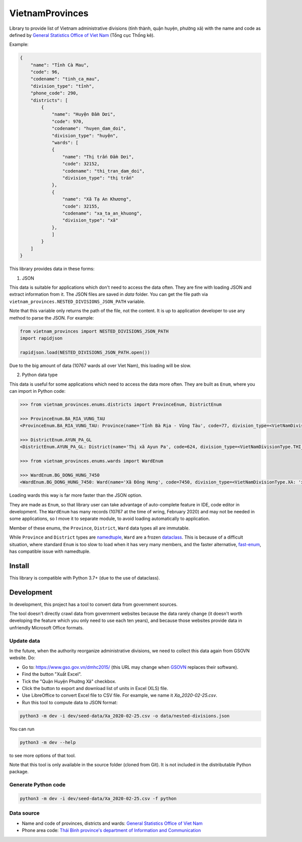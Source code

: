 ================
VietnamProvinces
================


Library to provide list of Vietnam administrative divisions (tỉnh thành, quận huyện, phường xã) with the name and code as defined by `General Statistics Office of Viet Nam <gso_vn_>`_ (Tổng cục Thống kê).

Example:

.. code-block:: json

    {
        "name": "Tỉnh Cà Mau",
        "code": 96,
        "codename": "tinh_ca_mau",
        "division_type": "tỉnh",
        "phone_code": 290,
        "districts": [
            {
                "name": "Huyện Đầm Dơi",
                "code": 970,
                "codename": "huyen_dam_doi",
                "division_type": "huyện",
                "wards": [
                {
                    "name": "Thị trấn Đầm Dơi",
                    "code": 32152,
                    "codename": "thi_tran_dam_doi",
                    "division_type": "thị trấn"
                },
                {
                    "name": "Xã Tạ An Khương",
                    "code": 32155,
                    "codename": "xa_ta_an_khuong",
                    "division_type": "xã"
                },
                ]
            }
        ]
    }

This library provides data in these forms:

1. JSON

This data is suitable for applications which don't need to access the data often. They are fine with loading JSON and extract information from it. The JSON files are saved in *data* folder. You can get the file path via ``vietnam_provinces.NESTED_DIVISIONS_JSON_PATH`` variable.

Note that this variable only returns the path of the file, not the content. It is up to application developer to use any method to parse the JSON. For example:

.. code-block:: python

    from vietnam_provinces import NESTED_DIVISIONS_JSON_PATH
    import rapidjson

    rapidjson.load(NESTED_DIVISIONS_JSON_PATH.open())

Due to the big amount of data (10767 wards all over Viet Nam), this loading will be slow.


2. Python data type

This data is useful for some applications which need to access the data more often. They are built as ``Enum``, where you can import in Python code:

.. code-block:: python

    >>> from vietnam_provinces.enums.districts import ProvinceEnum, DistrictEnum

    >>> ProvinceEnum.BA_RIA_VUNG_TAU
    <ProvinceEnum.BA_RIA_VUNG_TAU: Province(name='Tỉnh Bà Rịa - Vũng Tàu', code=77, division_type=<VietNamDivisionType.TINH: 'tỉnh'>, codename='tinh_ba_ria_vung_tau', phone_code=254)>

    >>> DistrictEnum.AYUN_PA_GL
    <DistrictEnum.AYUN_PA_GL: District(name='Thị xã Ayun Pa', code=624, division_type=<VietNamDivisionType.THI_XA: 'thị xã'>, codename='thi_xa_ayun_pa', province_code=64)>

    >>> from vietnam_provinces.enums.wards import WardEnum

    >>> WardEnum.BG_DONG_HUNG_7450
    <WardEnum.BG_DONG_HUNG_7450: Ward(name='Xã Đông Hưng', code=7450, division_type=<VietNamDivisionType.XA: 'xã'>, codename='xa_dong_hung', district_code=218)>


Loading wards this way is far more faster than the JSON option.

They are made as ``Enum``, so that library user can take advantage of auto-complete feature in IDE, code editor in development. The ``WardEnum`` has many records (10767 at the time of wring, February 2020) and may not be needed in some applications, so I move it to separate module, to avoid loading automatically to application.


Member of these enums, the ``Province``, ``District``, ``Ward`` data types all are immutable.

While ``Province`` and ``District`` types are `namedtuple`_, ``Ward`` are a frozen `dataclass`_.
This is because of a difficult situation, where standard ``Enum`` is too slow to load when it has very many members, and the faster alternative, `fast-enum`_, has compatible issue with namedtuple.

Install
-------

This library is compatible with Python 3.7+ (due to the use of dataclass).


Development
-----------

In development, this project has a tool to convert data from government sources.

The tool doesn't directly crawl data from government websites because the data rarely change (it doesn't worth developing the feature which you only need to use each ten years), and because those websites provide data in unfriendly Microsoft Office formats.

Update data
~~~~~~~~~~~

In the future, when the authority reorganize administrative divisions, we need to collect this data again from GSOVN website. Do:

- Go to: https://www.gso.gov.vn/dmhc2015/ (this URL may change when `GSOVN <gso_vn_>`_ replaces their software).
- Find the button "Xuất Excel".
- Tick the "Quận Huyện Phường Xã" checkbox.
- Click the button to export and download list of units in Excel (XLS) file.
- Use LibreOffice to convert Excel file to CSV file. For example, we name it *Xa_2020-02-25.csv*.
- Run this tool to compute data to JSON format:

.. code-block:: sh

    python3 -m dev -i dev/seed-data/Xa_2020-02-25.csv -o data/nested-divisions.json

You can run

.. code-block:: sh

    python3 -m dev --help

to see more options of that tool.

Note that this tool is only available in the source folder (cloned from Git). It is not included in the distributable Python package.


Generate Python code
~~~~~~~~~~~~~~~~~~~~

.. code-block:: sh

    python3 -m dev -i dev/seed-data/Xa_2020-02-25.csv -f python


Data source
~~~~~~~~~~~

- Name and code of provinces, districts and wards:  `General Statistics Office of Viet Nam <gso_vn_>`_
- Phone area code: `Thái Bình province's department of Information and Communication <tb_ic_>`_


.. _gso_vn: https://www.gso.gov.vn/
.. _tb_ic: https://sotttt.thaibinh.gov.vn/tin-tuc/buu-chinh-vien-thong/tra-cuu-ma-vung-dien-thoai-co-dinh-mat-dat-ma-mang-dien-thoa2.html
.. _namedtuple: https://docs.python.org/3/library/collections.html#collections.namedtuple
.. _dataclass: https://docs.python.org/3/library/dataclasses.html
.. _fast-enum: https://pypi.org/project/fast-enum/

